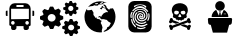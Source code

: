 SplineFontDB: 3.2
FontName: web-font
FullName: Web Font
FamilyName: web-font
Weight: Regular
Copyright: Copyright (c) 2024, jancu
UComments: "2024-2-3: Created with FontForge (http://fontforge.org)"
Version: 001.000
ItalicAngle: 0
UnderlinePosition: -100
UnderlineWidth: 50
Ascent: 800
Descent: 200
InvalidEm: 0
LayerCount: 2
Layer: 0 0 "Back" 1
Layer: 1 0 "Fore" 0
XUID: [1021 802 -298121832 10642]
StyleMap: 0x0000
FSType: 0
OS2Version: 0
OS2_WeightWidthSlopeOnly: 0
OS2_UseTypoMetrics: 1
CreationTime: 1706918254
ModificationTime: 1721514874
OS2TypoAscent: 0
OS2TypoAOffset: 1
OS2TypoDescent: 0
OS2TypoDOffset: 1
OS2TypoLinegap: 90
OS2WinAscent: 0
OS2WinAOffset: 1
OS2WinDescent: 0
OS2WinDOffset: 1
HheadAscent: 0
HheadAOffset: 1
HheadDescent: 0
HheadDOffset: 1
OS2Vendor: 'PfEd'
MarkAttachClasses: 1
DEI: 91125
Encoding: UnicodeBmp
UnicodeInterp: none
NameList: AGL For New Fonts
DisplaySize: -48
AntiAlias: 1
FitToEm: 0
WinInfo: 57018 51 18
BeginPrivate: 0
EndPrivate
BeginChars: 65536 6

StartChar: uniE001
Encoding: 57345 57345 0
Width: 1000
Flags: H
LayerCount: 2
Fore
SplineSet
166.666992188 566.666992188 m 2
 188.888671875 566.666992188 l 1
 188.888671875 433.333007812 l 1
 166.666992188 433.333007812 l 2
 154.40234375 433.333007812 144.444335938 443.291015625 144.444335938 455.555664062 c 2
 144.444335938 544.444335938 l 2
 144.444335938 556.708984375 154.40234375 566.666992188 166.666992188 566.666992188 c 2
833.333007812 566.666992188 m 2
 845.59765625 566.666992188 855.555664062 556.708984375 855.555664062 544.444335938 c 2
 855.555664062 455.555664062 l 2
 855.555664062 443.291015625 845.59765625 433.333007812 833.333007812 433.333007812 c 2
 811.111328125 433.333007812 l 1
 811.111328125 566.666992188 l 1
 833.333007812 566.666992188 l 2
766.666992188 611.111328125 m 2
 766.666992188 211.111328125 l 2
 766.666992188 186.58203125 746.751953125 166.666992188 722.22265625 166.666992188 c 1
 722.22265625 122.22265625 l 2
 722.22265625 97.6923828125 702.307617188 77.77734375 677.77734375 77.77734375 c 1
 633.333007812 77.77734375 l 2
 608.803710938 77.77734375 588.888671875 97.6923828125 588.888671875 122.22265625 c 2
 588.888671875 166.666992188 l 1
 411.111328125 166.666992188 l 1
 411.111328125 122.22265625 l 2
 411.111328125 97.6923828125 391.196289062 77.77734375 366.666992188 77.77734375 c 1
 322.22265625 77.77734375 l 2
 297.692382812 77.77734375 277.77734375 97.6923828125 277.77734375 122.22265625 c 2
 277.77734375 166.666992188 l 1
 253.248046875 166.666992188 233.333007812 186.58203125 233.333007812 211.111328125 c 2
 233.333007812 611.111328125 l 2
 233.333007812 684.700195312 293.078125 744.444335938 366.666992188 744.444335938 c 2
 633.333007812 744.444335938 l 2
 706.921875 744.444335938 766.666992188 684.700195312 766.666992188 611.111328125 c 2
411.111328125 655.555664062 m 1
 588.888671875 655.555664062 l 1
 588.888671875 700 l 1
 411.111328125 700 l 1
 411.111328125 655.555664062 l 1
366.666992188 255.555664062 m 0
 366.666992188 280.084960938 346.751953125 300 322.22265625 300 c 0
 297.692382812 300 277.77734375 280.084960938 277.77734375 255.555664062 c 0
 277.77734375 231.026367188 297.692382812 211.111328125 322.22265625 211.111328125 c 0
 346.751953125 211.111328125 366.666992188 231.026367188 366.666992188 255.555664062 c 0
722.22265625 255.555664062 m 0
 722.22265625 280.084960938 702.307617188 300 677.77734375 300 c 0
 653.248046875 300 633.333007812 280.084960938 633.333007812 255.555664062 c 0
 633.333007812 231.026367188 653.248046875 211.111328125 677.77734375 211.111328125 c 0
 702.307617188 211.111328125 722.22265625 231.026367188 722.22265625 255.555664062 c 0
722.22265625 611.111328125 m 1
 277.77734375 611.111328125 l 1
 277.77734375 344.444335938 l 1
 722.22265625 344.444335938 l 1
 722.22265625 611.111328125 l 1
EndSplineSet
EndChar

StartChar: uniE002
Encoding: 57346 57346 1
Width: 1000
Flags: H
LayerCount: 2
Fore
SplineSet
939.220703125 190.541015625 m 2
 1000.18457031 168.926757812 1000.18457031 166.33984375 1000.5546875 159.135742188 c 2
 1000.5546875 113.504882812 l 2
 1000.5546875 106.484375 1000.5546875 103.8984375 939.774414062 80.435546875 c 2
 932.200195312 61.9619140625 l 2
 959.541992188 4.5078125 957.694335938 2.66015625 952.706054688 -2.5126953125 c 2
 916.681640625 -37.61328125 l 1
 916.681640625 -37.61328125 911.833984375 -37.4658203125 912.248046875 -37.61328125 c 1
 891.801757812 -32.3310546875 871.745117188 -24.8916015625 853.131835938 -15.8134765625 c 2
 834.657226562 -23.3876953125 l 2
 812.303710938 -82.875 809.717773438 -82.875 802.697265625 -82.875 c 2
 755.958007812 -82.875 l 2
 748.9375 -82.875 746.536132812 -82.875 722.51953125 -23.5732421875 c 2
 704.045898438 -15.998046875 l 2
 653.611328125 -38.90625 647.700195312 -38.90625 645.66796875 -38.90625 c 2
 641.788085938 -38.90625 l 1
 638.647460938 -36.134765625 l 1
 605.39453125 -3.8056640625 l 2
 599.666992188 1.3671875 598.004882812 3.029296875 623.868164062 61.5927734375 c 2
 616.293945312 80.06640625 l 2
 555.514648438 101.866210938 555.514648438 104.267578125 555.514648438 111.47265625 c 2
 555.514648438 157.288085938 l 2
 555.514648438 164.493164062 555.514648438 166.709960938 616.293945312 190.356445312 c 2
 623.868164062 208.831054688 l 2
 596.52734375 266.469726562 598.374023438 268.131835938 603.731445312 273.3046875 c 2
 639.38671875 308.220703125 l 1
 639.38671875 308.220703125 644.2421875 308.072265625 643.8203125 308.220703125 c 1
 664.306640625 302.967773438 684.42578125 295.591796875 703.122070312 286.606445312 c 2
 721.595703125 293.99609375 l 2
 743.950195312 353.482421875 746.536132812 353.482421875 753.556640625 353.482421875 c 2
 799.556640625 353.482421875 l 2
 806.577148438 353.482421875 808.978515625 353.482421875 832.995117188 294.180664062 c 2
 851.46875 286.791015625 l 2
 901.717773438 309.513671875 907.814453125 309.513671875 909.846679688 309.513671875 c 2
 913.7265625 309.513671875 l 1
 917.051757812 306.743164062 l 1
 950.120117188 274.413085938 l 2
 955.846679688 269.42578125 957.509765625 267.578125 931.646484375 209.015625 c 2
 939.220703125 190.541015625 l 2
777.203125 59.1904296875 m 0
 777.455078125 59.1884765625 777.693359375 59.201171875 777.9453125 59.201171875 c 0
 820.111328125 59.201171875 854.391601562 93.232421875 854.793945312 135.303710938 c 0
 854.786132812 177.3046875 820.709960938 211.40234375 778.70703125 211.40234375 c 0
 736.69921875 211.40234375 702.59375 177.296875 702.59375 135.2890625 c 0
 702.59375 93.7841796875 735.887695312 59.9931640625 777.203125 59.1904296875 c 0
500.092773438 455.08984375 m 2
 580.26953125 426.82421875 580.26953125 423.499023438 581.008789062 414.26171875 c 2
 581.008789062 354.40625 l 2
 581.008789062 345.168945312 581.008789062 342.028320312 501.754882812 311.361328125 c 2
 491.963867188 288.083984375 l 2
 527.43359375 213.080078125 525.216796875 210.677734375 518.56640625 204.02734375 c 2
 471.087890625 157.47265625 l 1
 471.087890625 157.47265625 464.81640625 157.665039062 465.361328125 157.47265625 c 1
 438.55859375 164.208007812 412.2890625 173.862304688 387.955078125 185.73828125 c 2
 363.75390625 175.947265625 l 2
 334.75 98.1708984375 331.424804688 98.1708984375 322.002929688 98.1708984375 c 2
 261.038085938 98.1708984375 l 2
 251.80078125 98.1708984375 248.66015625 98.1708984375 217.439453125 175.577148438 c 2
 193.23828125 185.368164062 l 2
 127.470703125 155.625 119.711914062 155.625 117.125 155.625 c 2
 112.137695312 155.625 l 1
 107.518554688 159.689453125 l 1
 64.2900390625 201.995117188 l 2
 57.82421875 208.4609375 55.6064453125 210.862304688 89.4140625 287.16015625 c 2
 79.4384765625 310.4375 l 2
 -0 338.887695312 -0 342.212890625 -0 351.634765625 c 2
 -0 411.491210938 l 2
 -0 420.727539062 -0 423.68359375 79.25390625 454.350585938 c 2
 89.044921875 477.627929688 l 2
 53.3896484375 553.001953125 55.7919921875 555.403320312 62.8115234375 562.0546875 c 2
 109.181640625 607.870117188 l 1
 109.181640625 607.870117188 115.453125 607.677734375 114.908203125 607.870117188 c 1
 141.7109375 601.134765625 167.98046875 591.48046875 192.314453125 579.604492188 c 2
 216.515625 589.395507812 l 2
 245.520507812 667.171875 249.030273438 667.171875 258.08203125 667.171875 c 2
 319.046875 667.171875 l 2
 328.284179688 667.171875 331.424804688 667.171875 362.645507812 589.765625 c 2
 386.846679688 579.974609375 l 2
 452.614257812 609.717773438 460.557617188 609.717773438 463.14453125 609.717773438 c 2
 467.762695312 609.717773438 l 1
 472.01171875 606.20703125 l 1
 515.241210938 563.901367188 l 2
 521.891601562 557.250976562 524.108398438 555.034179688 490.30078125 478.551757812 c 2
 500.092773438 455.08984375 l 2
290.227539062 283.465820312 m 0
 290.35546875 283.46484375 290.4765625 283.48828125 290.60546875 283.48828125 c 0
 345.836914062 283.48828125 390.759765625 327.975585938 391.46484375 383.041015625 c 0
 391.45703125 437.991210938 346.872070312 482.6015625 291.919921875 482.6015625 c 0
 236.962890625 482.6015625 192.344726562 437.983398438 192.344726562 383.026367188 c 0
 192.344726562 328.634765625 236.049804688 284.370117188 290.227539062 283.465820312 c 0
906.521484375 661.444335938 m 2
 958.987304688 642.970703125 958.987304688 640.938476562 958.249023438 634.657226562 c 2
 958.249023438 595.676757812 l 2
 958.249023438 589.765625 958.249023438 587.733398438 906.521484375 567.596679688 c 2
 901.348632812 552.817382812 l 2
 924.44140625 503.306640625 922.962890625 501.64453125 918.713867188 497.395507812 c 2
 888.046875 467.466796875 l 1
 888.046875 467.466796875 883.44140625 467.59375 883.797851562 467.466796875 c 1
 866.377929688 471.977539062 849.268554688 478.280273438 833.364257812 485.94140625 c 2
 817.661132812 479.475585938 l 2
 798.6328125 428.856445312 796.416015625 428.856445312 790.319335938 428.856445312 c 2
 750.600585938 428.856445312 l 2
 744.50390625 428.856445312 742.471679688 428.856445312 721.965820312 479.291015625 c 2
 721.965820312 479.291015625 705.962890625 485.649414062 706.262695312 485.756835938 c 1
 691.024414062 477.022460938 674.126953125 470.291015625 656.567382812 466.173828125 c 2
 653.2421875 466.173828125 l 1
 650.470703125 468.760742188 l 1
 622.206054688 496.287109375 l 2
 617.95703125 500.166015625 616.478515625 501.64453125 638.462890625 551.708984375 c 2
 631.997070312 566.857421875 l 2
 580.26953125 585.33203125 580.26953125 587.548828125 580.26953125 593.64453125 c 2
 580.26953125 632.809570312 l 2
 580.26953125 638.90625 580.26953125 640.75390625 631.997070312 660.706054688 c 2
 638.278320312 676.0390625 l 2
 615.000976562 725.549804688 616.6640625 727.02734375 621.282226562 731.4609375 c 2
 651.579101562 761.389648438 l 1
 651.579101562 761.389648438 655.630859375 761.263671875 655.274414062 761.389648438 c 1
 672.796875 756.978515625 689.974609375 750.668945312 705.893554688 742.915039062 c 2
 721.595703125 749.196289062 l 2
 740.624023438 800 742.840820312 800 748.9375 800 c 2
 788.287109375 800 l 2
 794.19921875 800 796.416015625 800 816.737304688 749.380859375 c 2
 816.737304688 749.380859375 832.922851562 743.206054688 832.625 743.099609375 c 1
 847.749023438 751.758789062 864.522460938 758.427734375 881.951171875 762.498046875 c 2
 885.276367188 762.498046875 l 1
 888.046875 760.095703125 l 1
 916.497070312 732.200195312 l 2
 920.74609375 728.3203125 922.224609375 726.842773438 900.055664062 676.778320312 c 2
 906.521484375 661.444335938 l 2
769.07421875 549.4921875 m 2
 769.07421875 549.4921875 769.631835938 549.508789062 769.62890625 549.4921875 c 1
 805.529296875 549.588867188 834.708984375 578.53125 835.211914062 614.3359375 c 0
 835.211914062 614.395507812 835.231445312 614.451171875 835.231445312 614.510742188 c 0
 835.231445312 650.401367188 806.092773438 679.540039062 770.203125 679.540039062 c 0
 734.3125 679.540039062 705.173828125 650.401367188 705.173828125 614.510742188 c 0
 705.173828125 578.998046875 733.704101562 550.094726562 769.07421875 549.4921875 c 2
EndSplineSet
EndChar

StartChar: uniE003
Encoding: 57347 57347 2
Width: 1000
Flags: H
LayerCount: 2
Fore
SplineSet
822.916992188 627.5 m 1
 863.961914062 565.866210938 887.935546875 491.508789062 887.935546875 411.97265625 c 0
 887.935546875 229.202148438 761.577148438 75.7109375 591.52734375 34.1669921875 c 1
 598.611328125 59.861328125 l 1
 665.416992188 104.444335938 l 1
 682.916992188 152.22265625 l 1
 729.02734375 173.611328125 l 1
 772.77734375 256.944335938 l 1
 705.138671875 296.666992188 l 1
 670.138671875 336.388671875 l 1
 649.583007812 338.888671875 l 1
 607.916992188 350 l 1
 572.22265625 355.555664062 l 1
 541.666992188 346.25 l 1
 522.083007812 368.333007812 l 1
 502.916992188 373.888671875 l 1
 504.583007812 401.666992188 l 1
 481.388671875 401.666992188 l 1
 468.333007812 386.52734375 l 1
 460.833007812 418.333007812 l 1
 490.97265625 432.22265625 l 1
 521.944335938 418.333007812 l 1
 538.75 418.333007812 l 1
 544.72265625 443.055664062 l 1
 591.111328125 498.611328125 l 1
 655.555664062 531.111328125 l 1
 692.916992188 526.388671875 l 1
 696.388671875 544.72265625 l 1
 650 591.666992188 l 1
 632.916992188 626.111328125 l 1
 607.361328125 626.111328125 l 1
 591.52734375 635.416992188 l 1
 557.361328125 640.555664062 l 1
 550.138671875 599.861328125 l 1
 508.47265625 607.77734375 l 1
 505.27734375 633.333007812 l 1
 537.083007812 640.416992188 l 1
 547.5 686.111328125 l 1
 578.055664062 673.055664062 l 1
 578.055664062 653.75 l 1
 602.083007812 643.611328125 l 1
 618.055664062 638.888671875 l 1
 637.77734375 649.305664062 l 1
 620.27734375 669.861328125 l 1
 584.444335938 704.861328125 l 1
 585.27734375 721.52734375 l 1
 621.805664062 714.444335938 l 1
 652.77734375 686.666992188 l 1
 662.638671875 661.944335938 l 1
 669.861328125 638.888671875 l 1
 719.72265625 594.583007812 l 1
 732.361328125 590.555664062 l 1
 750 618.333007812 l 1
 811.388671875 623.75 l 1
 822.916992188 627.5 l 1
544.72265625 207.916992188 m 1
 544.72265625 207.916992188 562.638671875 147.77734375 562.638671875 145 c 0
 562.638671875 142.22265625 544.72265625 72.77734375 544.72265625 72.77734375 c 1
 544.72265625 72.77734375 549.086914062 25.708984375 548.75 25.6943359375 c 0
 532.666992188 23.5625 516.622070312 22.3955078125 500 22.22265625 c 0
 285.603515625 22.501953125 111.866210938 197.06640625 111.866210938 411.52734375 c 0
 111.866210938 482.684570312 131.017578125 549.403320312 164.444335938 606.805664062 c 2
 192.22265625 613.194335938 l 1
 164.444335938 590.97265625 l 1
 186.52734375 577.083007812 l 1
 230.416992188 577.083007812 l 1
 295.27734375 588.611328125 l 1
 336.111328125 522.22265625 l 1
 336.111328125 460 l 1
 391.666992188 384.444335938 l 1
 401.111328125 384.444335938 l 1
 401.111328125 411.111328125 l 1
 422.5 364.861328125 l 1
 487.22265625 350.97265625 l 1
 516.388671875 321.666992188 l 1
 542.361328125 313.888671875 l 1
 516.944335938 260.416992188 l 1
 544.72265625 207.916992188 l 1
255.694335938 675 m 1
 201.111328125 659.02734375 l 1
 201.111328125 659.02734375 201.334960938 658.565429688 201.111328125 659.02734375 c 1
 272.229492188 745.489257812 380.251953125 800.205078125 500.834960938 800.205078125 c 0
 560.099609375 800.205078125 616.276367188 786.875976562 666.52734375 763.055664062 c 1
 652.638671875 760.97265625 l 1
 614.583007812 766.666992188 l 1
 586.805664062 748.75 l 1
 567.638671875 727.638671875 l 1
 498.194335938 721.111328125 l 1
 469.72265625 725.833007812 l 1
 450 695 l 1
 392.77734375 691.805664062 l 1
 356.944335938 702.083007812 l 1
 325.138671875 684.72265625 l 1
 255.694335938 675 l 1
516.388671875 761.388671875 m 1
 493.055664062 747.361328125 l 1
 508.888671875 737.083007812 l 1
 544.166992188 740.694335938 l 1
 581.111328125 768.47265625 l 1
 555.555664062 783.194335938 l 1
 516.388671875 761.388671875 l 1
398.75 758.333007812 m 1
 398.194335938 753.47265625 373.333007812 737.5 373.333007812 737.5 c 1
 398.75 722.77734375 l 1
 451.805664062 736.666992188 l 1
 439.305664062 758.333007812 l 1
 416.666992188 750.833007812 l 1
 398.75 758.333007812 l 1
EndSplineSet
EndChar

StartChar: uniE004
Encoding: 57348 57348 3
Width: 1000
Flags: H
LayerCount: 2
Fore
SplineSet
645.833007812 800 m 2
 645.880859375 800 645.924804688 800.002929688 645.97265625 800.002929688 c 0
 726.3828125 800.002929688 791.666992188 734.719726562 791.666992188 654.30859375 c 0
 791.666992188 654.260742188 791.666992188 654.213867188 791.666992188 654.166992188 c 2
 791.666992188 654.166992188 791.668945312 168.05859375 791.666992188 168.055664062 c 0
 791.666992188 168.008789062 791.669921875 167.963867188 791.669921875 167.916992188 c 0
 791.669921875 87.505859375 726.385742188 22.2216796875 645.974609375 22.2216796875 c 0
 645.927734375 22.2216796875 645.880859375 22.22265625 645.833007812 22.22265625 c 2
 645.833007812 22.22265625 354.168945312 22.2197265625 354.166992188 22.22265625 c 0
 354.119140625 22.22265625 354.075195312 22.2197265625 354.02734375 22.2197265625 c 0
 273.6171875 22.2197265625 208.333007812 87.5029296875 208.333007812 167.9140625 c 0
 208.333007812 167.9609375 208.333007812 168.008789062 208.333007812 168.055664062 c 2
 208.333007812 168.055664062 208.331054688 654.1640625 208.333007812 654.166992188 c 0
 208.333007812 654.213867188 208.330078125 654.258789062 208.330078125 654.305664062 c 0
 208.330078125 734.716796875 273.614257812 800 354.025390625 800 c 0
 354.072265625 800 354.119140625 800 354.166992188 800 c 2
 645.833007812 800 l 2
355.138671875 670.694335938 m 0
 351.8515625 667.696289062 349.803710938 663.36328125 349.803710938 658.567382812 c 0
 349.803710938 655.427734375 350.688476562 652.493164062 352.22265625 650 c 0
 354.971679688 646.884765625 359.002929688 644.932617188 363.48046875 644.932617188 c 0
 366.927734375 644.932617188 370.104492188 646.09765625 372.638671875 648.055664062 c 0
 408.87890625 673.7265625 453.256835938 688.940429688 501.005859375 688.940429688 c 0
 502.619140625 688.940429688 504.228515625 688.922851562 505.833007812 688.888671875 c 0
 554.37109375 687.68359375 598.888671875 669.329101562 633.194335938 639.72265625 c 0
 635.473632812 637.315429688 638.688476562 635.81640625 642.26171875 635.81640625 c 0
 642.481445312 635.81640625 642.700195312 635.822265625 642.916992188 635.833007812 c 0
 647.120117188 635.999023438 650.907226562 637.83203125 653.611328125 640.694335938 c 0
 656.08984375 643.203125 657.627929688 646.649414062 657.627929688 650.451171875 c 0
 657.627929688 654.731445312 655.6875 658.5625 652.638671875 661.111328125 c 0
 613.349609375 694.858398438 562.369140625 715.650390625 506.805664062 716.666992188 c 0
 504.72265625 716.717773438 502.5 716.602539062 500.405273438 716.602539062 c 0
 446.36328125 716.602539062 396.256835938 699.615234375 355.138671875 670.694335938 c 0
309.444335938 561.805664062 m 1
 309.444335938 561.805664062 309.01171875 561.778320312 309.02734375 561.805664062 c 1
 307.713867188 559.602539062 306.942382812 557.000976562 306.942382812 554.251953125 c 0
 306.942382812 546.126953125 313.540039062 539.529296875 321.665039062 539.529296875 c 0
 326.4140625 539.529296875 330.640625 541.783203125 333.333007812 545.27734375 c 0
 370.000976562 597.967773438 430.7265625 632.291015625 499.7265625 632.291015625 c 0
 503.734375 632.291015625 507.715820312 632.173828125 511.666992188 631.944335938 c 0
 610.416992188 630 676.944335938 532.77734375 679.861328125 528.888671875 c 0
 681.734375 524.84375 685.814453125 522.043945312 690.5625 522.043945312 c 0
 690.887695312 522.043945312 691.208984375 522.057617188 691.52734375 522.083007812 c 0
 694.467773438 522.17578125 697.177734375 523.256835938 699.305664062 525 c 0
 703.374023438 527.422851562 706.081054688 531.868164062 706.081054688 536.943359375 c 0
 706.081054688 540.131835938 705.00390625 543.071289062 703.194335938 545.416992188 c 0
 695.416992188 557.083007812 622.77734375 659.166992188 511.666992188 661.111328125 c 0
 508.09375 661.2734375 504.7890625 661.57421875 501.176757812 661.57421875 c 0
 421.928710938 661.57421875 351.823242188 622.123046875 309.444335938 561.805664062 c 1
404.72265625 334.305664062 m 0
 401.805664062 340.138671875 375 399.444335938 406.805664062 454.861328125 c 0
 414.444335938 468.16015625 423.720703125 480.150390625 434.583007812 490.833007812 c 0
 437.4921875 493.477539062 439.30859375 497.2890625 439.30859375 501.526367188 c 0
 439.30859375 509.502929688 432.83203125 515.979492188 424.85546875 515.979492188 c 0
 421.116210938 515.979492188 417.706054688 514.555664062 415.138671875 512.22265625 c 0
 401.5703125 499.862304688 390.165039062 485.556640625 381.111328125 469.444335938 c 0
 344.166992188 401.388671875 373.333007812 333.333007812 379.166992188 320.694335938 c 0
 400.374023438 277.758789062 439.138671875 245.236328125 486.111328125 232.22265625 c 0
 503.657226562 226.692382812 522.3359375 223.610351562 541.666992188 223.47265625 c 0
 543.146484375 223.435546875 544.689453125 223.490234375 546.177734375 223.490234375 c 0
 586.666015625 223.490234375 623.958984375 237.280273438 653.611328125 260.416992188 c 0
 656.83203125 263.077148438 658.868164062 267.092773438 658.868164062 271.592773438 c 0
 658.868164062 279.596679688 652.370117188 286.094726562 644.366210938 286.094726562 c 0
 640.862304688 286.094726562 637.646484375 284.849609375 635.138671875 282.77734375 c 0
 609.163085938 263.969726562 577.084960938 252.833007812 542.59375 252.833007812 c 0
 525.703125 252.833007812 509.428710938 255.493164062 494.166992188 260.416992188 c 0
 455.098632812 271.655273438 422.819335938 298.680664062 404.72265625 334.305664062 c 0
527.77734375 286.111328125 m 0
 583.333007812 279.861328125 660.416992188 314.861328125 680.555664062 368.333007812 c 0
 702.22265625 437.361328125 688.333007812 480.416992188 659.166992188 530 c 0
 630 579.583007812 570.694335938 607.77734375 497.77734375 608.75 c 0
 496.887695312 608.763671875 495.959960938 608.73828125 495.06640625 608.73828125 c 0
 450.66796875 608.73828125 410.095703125 592.220703125 379.166992188 565 c 0
 343.202148438 532.747070312 318.6484375 487.923828125 312.083007812 437.638671875 c 0
 310.396484375 425.923828125 309.66796875 413.966796875 309.66796875 401.787109375 c 0
 309.66796875 347.879882812 326.767578125 297.93359375 355.833007812 257.083007812 c 0
 359.157226562 252.706054688 364.419921875 249.899414062 370.3359375 249.899414062 c 0
 372.772460938 249.899414062 375.09765625 250.379882812 377.22265625 251.25 c 0
 380.727539062 254.35546875 382.92578125 258.8984375 382.92578125 263.9453125 c 0
 382.92578125 267.97265625 381.517578125 271.674804688 379.166992188 274.583007812 c 0
 353.87890625 310.563476562 338.897460938 354.38671875 338.897460938 401.665039062 c 0
 338.897460938 412.657226562 339.700195312 423.462890625 341.25 434.02734375 c 0
 346.572265625 477.143554688 367.641601562 515.538085938 398.611328125 542.916992188 c 0
 424.543945312 565.88671875 458.696289062 579.86328125 496.029296875 579.86328125 c 0
 496.288085938 579.86328125 496.546875 579.862304688 496.805664062 579.861328125 c 2
 497.77734375 579.861328125 l 2
 560 579.861328125 609.583007812 556.52734375 633.888671875 515.694335938 c 0
 661.111328125 470.97265625 670.833007812 436.944335938 652.361328125 378.611328125 c 0
 640.694335938 341.666992188 580.416992188 310.555664062 532.77734375 315.416992188 c 0
 489.801757812 316.466796875 454.747070312 349.930664062 451.111328125 392.22265625 c 0
 450.884765625 394.403320312 450.79296875 396.594726562 450.79296875 398.834960938 c 0
 450.79296875 414.009765625 456.118164062 427.950195312 465 438.888671875 c 0
 473.07421875 450.045898438 485.109375 458.10546875 499.02734375 461.111328125 c 0
 501.248046875 461.543945312 503.513671875 461.763671875 505.859375 461.763671875 c 0
 509.575195312 461.763671875 513.158203125 461.194335938 516.52734375 460.138671875 c 0
 525.27734375 458.194335938 553.47265625 448.47265625 555.416992188 429.02734375 c 2
 555.416992188 427.083007812 l 2
 557.361328125 410.555664062 555.416992188 405.694335938 552.5 403.75 c 0
 547.783203125 407.485351562 543.596679688 411.671875 539.861328125 416.388671875 c 0
 530.138671875 428.055664062 517.5 441.666992188 500.97265625 436.805664062 c 0
 492.2578125 433.930664062 485.375 427.047851562 482.5 418.333007812 c 0
 479.611328125 411.051757812 478.033203125 403.018554688 478.033203125 394.713867188 c 0
 478.033203125 384.709960938 480.337890625 375.239257812 484.444335938 366.805664062 c 0
 500 337.083007812 542.77734375 329.305664062 573.888671875 339.02734375 c 0
 589.86328125 344.778320312 603.620117188 354.951171875 613.75 368.194335938 c 0
 625.485351562 384.64453125 632.436523438 404.825195312 632.436523438 426.553710938 c 0
 632.436523438 435.172851562 631.349609375 443.541015625 629.305664062 451.52734375 c 0
 620.834960938 483.203125 600.370117188 509.897460938 572.916992188 526.388671875 c 0
 552.782226562 539.973632812 528.5 547.983398438 502.405273438 547.983398438 c 0
 499.966796875 547.983398438 497.543945312 547.9140625 495.138671875 547.77734375 c 0
 478.93359375 546.875976562 463.362304688 542.737304688 449.444335938 536.111328125 c 0
 444.603515625 533.690429688 441.303710938 528.702148438 441.303710938 522.924804688 c 0
 441.303710938 514.783203125 447.9140625 508.173828125 456.055664062 508.173828125 c 0
 458.420898438 508.173828125 460.657226562 508.731445312 462.638671875 509.72265625 c 0
 473.114257812 514.4296875 484.6953125 517.499023438 496.666992188 518.47265625 c 0
 497.931640625 518.516601562 499.256835938 518.469726562 500.532226562 518.469726562 c 0
 521.61328125 518.469726562 541.290039062 512.412109375 557.916992188 501.944335938 c 0
 579.06640625 489.720703125 594.939453125 469.583984375 601.666992188 445.555664062 c 0
 603.114257812 439.828125 603.848632812 433.791015625 603.848632812 427.616210938 c 0
 603.848632812 412.259765625 599.091796875 398.006835938 590.97265625 386.25 c 0
 584.145507812 377.869140625 575.115234375 371.444335938 564.72265625 367.77734375 c 0
 545.27734375 362.22265625 518.055664062 366.111328125 510.27734375 381.666992188 c 0
 508.58203125 386.203125 507.647460938 391.125 507.647460938 396.25 c 0
 507.647460938 400.298828125 508.2265625 404.213867188 509.305664062 407.916992188 c 1
 512.22265625 405 515.138671875 401.111328125 518.055664062 398.194335938 c 0
 527.77734375 386.52734375 540.416992188 371.944335938 556.944335938 375.833007812 c 0
 589.02734375 382.77734375 584.166992188 419.72265625 583.194335938 431.388671875 c 2
 583.194335938 432.361328125 l 2
 580.27734375 457.638671875 557.916992188 478.055664062 522.916992188 488.75 c 0
 516.110351562 490.240234375 509.200195312 491.03125 501.94921875 491.03125 c 0
 499.188476562 491.03125 496.454101562 490.91796875 493.75 490.694335938 c 0
 471.17578125 487.399414062 451.619140625 474.721679688 439.305664062 456.666992188 c 0
 427.174804688 441.104492188 419.904296875 421.561523438 419.904296875 400.3203125 c 0
 419.904296875 395.874023438 420.220703125 391.500976562 420.833007812 387.22265625 c 0
 430.555664062 327.77734375 467.5 292.916992188 527.77734375 286.111328125 c 0
265.694335938 376.111328125 m 0
 267.67578125 370.166992188 272.9296875 365.709960938 279.305664062 364.861328125 c 0
 280.27734375 364.861328125 282.22265625 365.833007812 283.194335938 365.833007812 c 0
 289.590820312 367.07421875 294.435546875 372.708984375 294.435546875 379.465820312 c 0
 294.435546875 380.807617188 294.245117188 382.10546875 293.888671875 383.333007812 c 0
 290.743164062 395.98828125 289.053710938 408.981445312 289.053710938 422.604492188 c 0
 289.053710938 428.575195312 289.375 434.471679688 290 440.27734375 c 0
 292.745117188 462.376953125 300.287109375 483.352539062 311.388671875 501.52734375 c 0
 313.044921875 503.923828125 314.032226562 506.860351562 314.032226562 509.990234375 c 0
 314.032226562 518.192382812 307.373046875 524.8515625 299.170898438 524.8515625 c 0
 293.537109375 524.8515625 288.630859375 521.708984375 286.111328125 517.083007812 c 0
 272.916015625 495.459960938 263.993164062 470.484375 260.833007812 444.166992188 c 0
 259.962890625 437.034179688 259.54296875 430.0078125 259.54296875 422.641601562 c 0
 259.54296875 406.545898438 261.682617188 390.9453125 265.694335938 376.111328125 c 0
397.916992188 156.388671875 m 0
 399.659179688 159.109375 400.680664062 162.365234375 400.680664062 165.83203125 c 0
 400.680664062 170.516601562 398.8359375 174.774414062 395.833007812 177.916992188 c 0
 377.004882812 191.82421875 360.51953125 207.987304688 346.25 226.52734375 c 0
 324.553710938 256.313476562 309.9921875 292.143554688 305.416992188 330.555664062 c 0
 304.698242188 338.012695312 298.40625 343.879882812 290.76171875 343.879882812 c 0
 282.63671875 343.879882812 276.040039062 337.283203125 276.040039062 329.158203125 c 0
 276.040039062 328.30859375 276.111328125 327.4765625 276.25 326.666992188 c 0
 281.421875 283.321289062 297.701171875 242.826171875 321.944335938 209.02734375 c 0
 337.588867188 187.637695312 356.110351562 169.116210938 377.5 153.47265625 c 0
 379.973632812 151.706054688 383.000976562 150.631835938 386.25 150.555664062 c 0
 386.368164062 150.552734375 386.47265625 150.538085938 386.591796875 150.538085938 c 0
 391.262695312 150.538085938 395.3984375 152.848632812 397.916992188 156.388671875 c 0
632.22265625 132.083007812 m 0
 636.99609375 134.282226562 640.294921875 139.110351562 640.294921875 144.706054688 c 0
 640.294921875 146.52734375 639.943359375 148.266601562 639.305664062 149.861328125 c 0
 637.201171875 154.857421875 632.249023438 158.350585938 626.491210938 158.350585938 c 0
 624.090820312 158.350585938 621.83203125 157.740234375 619.861328125 156.666992188 c 0
 590.573242188 141.575195312 557.3203125 132.920898438 522.130859375 132.920898438 c 0
 517.63671875 132.920898438 513.17578125 133.059570312 508.75 133.333007812 c 0
 485.471679688 135.865234375 462.840820312 142.053710938 442.22265625 151.111328125 c 0
 440.430664062 151.86328125 438.442382812 152.29296875 436.37890625 152.29296875 c 0
 428.064453125 152.29296875 421.314453125 145.54296875 421.314453125 137.229492188 c 0
 421.314453125 130.978515625 425.12890625 125.612304688 430.555664062 123.333007812 c 0
 454.200195312 112.970703125 480.275390625 106.2890625 507.22265625 104.305664062 c 2
 507.22265625 104.305664062 521.419921875 104.456054688 521.111328125 104.305664062 c 1
 561.001953125 104.811523438 598.951171875 114.876953125 632.22265625 132.083007812 c 0
680.555664062 205 m 0
 684.59765625 207.541015625 687.255859375 212.021484375 687.255859375 217.143554688 c 0
 687.255859375 225.06640625 680.82421875 231.498046875 672.901367188 231.498046875 c 0
 670.1015625 231.498046875 667.487304688 230.694335938 665.27734375 229.305664062 c 0
 627.448242188 206.276367188 582.991210938 192.842773438 535.502929688 192.842773438 c 0
 529.497070312 192.842773438 523.540039062 193.0546875 517.638671875 193.47265625 c 0
 476.671875 198.088867188 438.717773438 214.133789062 407.77734375 238.194335938 c 0
 405.341796875 240.021484375 402.291992188 241.118164062 399.015625 241.118164062 c 0
 390.966796875 241.118164062 384.432617188 234.583007812 384.432617188 226.53515625 c 0
 384.432617188 221.762695312 386.729492188 217.522460938 390.27734375 214.861328125 c 0
 425.362304688 187.3828125 468.5859375 169.19140625 515.27734375 164.305664062 c 0
 521.734375 163.631835938 528.028320312 163.291992188 534.661132812 163.291992188 c 0
 535.981445312 163.291992188 537.297851562 163.305664062 538.611328125 163.333007812 c 0
 590.38671875 164.448242188 639.170898438 179.655273438 680.555664062 205 c 0
739.166992188 397.22265625 m 0
 740.172851562 405.71875 740.662109375 414.05078125 740.662109375 422.81640625 c 0
 740.662109375 441.497070312 738.311523438 459.633789062 733.888671875 476.944335938 c 0
 732.358398438 483.192382812 726.71875 487.84765625 720.000976562 487.84765625 c 0
 712.108398438 487.84765625 705.701171875 481.440429688 705.701171875 473.548828125 c 0
 705.701171875 472.374023438 705.84375 471.231445312 706.111328125 470.138671875 c 0
 709.701171875 455.376953125 711.625 440.25390625 711.625 424.39453125 c 0
 711.625 415.845703125 711.072265625 407.424804688 710 399.166992188 c 0
 706.961914062 370.786132812 697.67578125 343.814453125 683.75 320.416992188 c 0
 682.552734375 318.364257812 681.844726562 315.971679688 681.844726562 313.426757812 c 0
 681.844726562 307.96875 684.999023438 303.2421875 689.583007812 300.97265625 c 0
 691.578125 299.787109375 693.9140625 299.079101562 696.388671875 299.02734375 c 0
 701.829101562 299.2421875 706.536132812 302.317382812 709.02734375 306.805664062 c 0
 724.803710938 333.788085938 735.431640625 364.73046875 739.166992188 397.22265625 c 0
EndSplineSet
EndChar

StartChar: uniE005
Encoding: 57349 57349 4
Width: 1000
Flags: H
LayerCount: 2
Fore
SplineSet
673.194335938 484.72265625 m 0
 667.912109375 476.365234375 663.649414062 467.145507812 660.694335938 457.5 c 0
 660.220703125 455.579101562 659.983398438 453.5546875 659.983398438 451.48828125 c 0
 659.983398438 446.837890625 661.255859375 442.481445312 663.47265625 438.75 c 0
 667.98046875 432.528320312 670.698242188 424.870117188 670.698242188 416.606445312 c 0
 670.698242188 402.124023438 662.53125 389.533203125 650.555664062 383.194335938 c 0
 642.42578125 379.34375 633.33984375 376.932617188 623.888671875 376.388671875 c 0
 606.944335938 374.72265625 590.555664062 368.333007812 594.166992188 344.861328125 c 0
 595.138671875 338.47265625 592.083007812 335.694335938 586.111328125 335.694335938 c 0
 578.997070312 334.83203125 572.010742188 334.39453125 564.666015625 334.39453125 c 0
 563.245117188 334.39453125 561.829101562 334.411132812 560.416992188 334.444335938 c 0
 549.72265625 334.444335938 544.166992188 331.25 543.333007812 320.555664062 c 0
 542.9609375 318.282226562 542.391601562 316.022460938 541.666992188 313.888671875 c 2
 515 314.583007812 l 2
 514.583007812 320.27734375 513.888671875 325.694335938 513.888671875 332.083007812 c 1
 478.47265625 332.083007812 l 2
 478.055664062 326.52734375 477.361328125 321.388671875 477.361328125 315 c 0
 470.673828125 314.155273438 464.076171875 313.725585938 457.161132812 313.725585938 c 0
 456.20703125 313.725585938 455.255859375 313.733398438 454.305664062 313.75 c 0
 451 315.107421875 448.48828125 317.994140625 447.638671875 321.52734375 c 0
 446.52734375 330.833007812 442.083007812 333.194335938 432.638671875 333.194335938 c 0
 430.666015625 333.108398438 428.897460938 333.063476562 426.903320312 333.063476562 c 0
 419.397460938 333.063476562 412.034179688 333.678710938 404.861328125 334.861328125 c 0
 401.509765625 335.962890625 398.889648438 338.67578125 397.916992188 342.083007812 c 0
 396.111328125 368.055664062 390.416992188 373.611328125 363.47265625 375 c 0
 363.10546875 374.990234375 362.754882812 375.029296875 362.385742188 375.029296875 c 0
 340.948242188 375.029296875 323.270507812 391.25390625 320.97265625 412.083007812 c 0
 321.438476562 420.098632812 323.34765625 427.841796875 326.388671875 434.861328125 c 0
 329.091796875 440.75390625 330.724609375 447.32421875 330.97265625 454.166992188 c 0
 328.9375 464.599609375 324.931640625 474.5078125 319.444335938 483.194335938 c 0
 267.638671875 561.25 297.22265625 694.583007812 409.305664062 730.555664062 c 0
 481.52734375 754.02734375 552.083007812 751.666992188 618.333007812 712.5 c 0
 674.444335938 679.861328125 696.111328125 626.52734375 696.111328125 563.888671875 c 0
 696.064453125 534.868164062 687.611328125 507.619140625 673.194335938 484.72265625 c 0
434.305664062 465.555664062 m 0
 454.795898438 470.341796875 470.419921875 487.966796875 472.22265625 509.444335938 c 0
 473.009765625 512.263671875 473.431640625 515.22265625 473.431640625 518.291992188 c 0
 473.431640625 533.213867188 463.482421875 545.829101562 449.861328125 549.861328125 c 0
 435.186523438 555.309570312 419.26953125 558.458984375 402.77734375 558.75 c 0
 402.278320312 558.763671875 401.7421875 558.734375 401.240234375 558.734375 c 0
 390.8984375 558.734375 381.211914062 555.90234375 372.916992188 550.97265625 c 0
 348.333007812 535.27734375 347.916992188 490.138671875 371.25 472.77734375 c 0
 382.26953125 465.421875 395.607421875 461.115234375 409.837890625 461.115234375 c 0
 418.448242188 461.115234375 426.694335938 462.685546875 434.305664062 465.555664062 c 0
528.611328125 401.25 m 0
 530.907226562 404.974609375 532.248046875 409.362304688 532.248046875 414.0546875 c 0
 532.248046875 415.368164062 532.14453125 416.658203125 531.944335938 417.916992188 c 0
 530.891601562 423.729492188 528.767578125 429.275390625 525.833007812 434.166992188 c 0
 521.666992188 442.916992188 515.27734375 452.916992188 511.944335938 459.72265625 c 0
 508.611328125 466.52734375 503.888671875 472.22265625 494.72265625 469.02734375 c 1
 494.72265625 471.111328125 l 1
 490.416992188 469.305664062 484.166992188 468.611328125 482.361328125 465.416992188 c 0
 473.374023438 450.291992188 465.291015625 434.380859375 458.333007812 418.055664062 c 0
 457.772460938 416.311523438 457.470703125 414.439453125 457.470703125 412.510742188 c 0
 457.470703125 408.189453125 458.9921875 404.220703125 461.52734375 401.111328125 c 0
 464.712890625 399.268554688 468.448242188 398.209960938 472.389648438 398.209960938 c 0
 475.331054688 398.209960938 478.13671875 398.796875 480.694335938 399.861328125 c 0
 484.40625 403.103515625 489.283203125 405.069335938 494.59375 405.069335938 c 0
 499.905273438 405.069335938 504.760742188 403.103515625 508.47265625 399.861328125 c 0
 511.056640625 397.948242188 514.270507812 396.806640625 517.73046875 396.806640625 c 0
 521.963867188 396.806640625 525.8046875 398.501953125 528.611328125 401.25 c 0
630.97265625 487.083007812 m 0
 634.453125 494.133789062 636.421875 502.155273438 636.421875 510.543945312 c 0
 636.421875 523.178710938 631.983398438 534.786132812 624.583007812 543.888671875 c 0
 620.478515625 549.688476562 614.418945312 553.971679688 607.361328125 555.833007812 c 0
 599.596679688 557.595703125 591.478515625 558.46875 583.184570312 558.46875 c 0
 565.885742188 558.46875 549.526367188 554.420898438 535 547.22265625 c 0
 524.62109375 542.625976562 517.39453125 532.27734375 517.39453125 520.203125 c 0
 517.39453125 518.911132812 517.477539062 517.637695312 517.638671875 516.388671875 c 0
 519.068359375 504.987304688 522.827148438 494.110351562 528.333007812 484.583007812 c 0
 540.27734375 464.861328125 561.666992188 463.47265625 580.833007812 460.97265625 c 0
 603.194335938 461.944335938 621.111328125 467.361328125 630.97265625 487.083007812 c 0
226.25 165 m 0
 226.043945312 166.650390625 225.9375 168.33203125 225.9375 170.038085938 c 0
 225.9375 184.088867188 233.108398438 196.403320312 244.02734375 203.611328125 c 0
 250.0546875 207.372070312 257.172851562 209.545898438 264.793945312 209.545898438 c 0
 281.807617188 209.545898438 296.33984375 198.750976562 301.805664062 183.611328125 c 0
 301.776367188 183.572265625 367.083007812 207.22265625 367.083007812 207.22265625 c 1
 612.916992188 296.944335938 l 1
 678.194335938 320.555664062 l 2
 676.68359375 324.74609375 675.859375 329.262695312 675.859375 333.971679688 c 0
 675.859375 353.961914062 690.73828125 370.52734375 710 373.194335938 c 0
 711.720703125 373.420898438 713.4765625 373.538085938 715.258789062 373.538085938 c 0
 729.219726562 373.538085938 741.454101562 366.409179688 748.611328125 355.555664062 c 0
 752.465820312 349.708007812 754.709960938 342.706054688 754.709960938 335.184570312 c 0
 754.709960938 332.259765625 754.391601562 329.396484375 753.75 326.666992188 c 0
 753.407226562 325.459960938 753.223632812 324.185546875 753.223632812 322.869140625 c 0
 753.223632812 317.912109375 755.809570312 313.569335938 759.72265625 311.111328125 c 0
 768.556640625 303.926757812 774.204101562 292.97265625 774.204101562 280.709960938 c 0
 774.204101562 259.09375 756.654296875 241.543945312 735.037109375 241.543945312 c 0
 718.107421875 241.543945312 703.658203125 252.30859375 698.194335938 267.361328125 c 1
 698.208007812 267.362304688 632.22265625 242.916992188 632.22265625 242.916992188 c 1
 386.25 153.194335938 l 1
 321.111328125 129.444335938 l 2
 322.624023438 125.260742188 323.448242188 120.749023438 323.448242188 116.046875 c 0
 323.448242188 96.083984375 308.55859375 79.5498046875 289.305664062 76.9443359375 c 0
 287.611328125 76.7255859375 285.884765625 76.6123046875 284.130859375 76.6123046875 c 0
 270.115234375 76.6123046875 257.838867188 83.796875 250.694335938 94.72265625 c 0
 246.83984375 100.5703125 244.595703125 107.572265625 244.595703125 115.09375 c 0
 244.595703125 118.017578125 244.9140625 120.880859375 245.555664062 123.611328125 c 0
 245.8984375 124.818359375 246.08203125 126.091796875 246.08203125 127.408203125 c 0
 246.08203125 132.366210938 243.49609375 136.708984375 239.583007812 139.166992188 c 0
 232.370117188 145.7265625 227.478515625 154.8203125 226.25 165 c 0
755.27734375 202.77734375 m 0
 765.833984375 196.172851562 772.821289062 184.498046875 772.821289062 171.138671875 c 0
 772.821289062 168.853515625 772.616210938 166.616210938 772.22265625 164.444335938 c 0
 770.967773438 154.350585938 765.833984375 145.432617188 758.333007812 139.305664062 c 0
 754.486328125 136.834960938 751.952148438 132.529296875 751.952148438 127.62109375 c 0
 751.952148438 126.278320312 752.143554688 124.979492188 752.5 123.75 c 0
 753.143554688 121.036132812 753.465820312 118.189453125 753.465820312 115.280273438 c 0
 753.465820312 107.71875 751.163085938 100.69140625 747.22265625 94.861328125 c 0
 740.202148438 83.9501953125 727.989257812 76.7724609375 714.0625 76.7724609375 c 0
 692.29296875 76.7724609375 674.618164062 94.4462890625 674.618164062 116.216796875 c 0
 674.618164062 120.907226562 675.439453125 125.408203125 676.944335938 129.583007812 c 2
 513.888671875 188.888671875 l 1
 598.888671875 219.166992188 l 1
 598.888671875 219.166992188 697.529296875 182.739257812 697.5 182.77734375 c 0
 702.96484375 197.916992188 717.498046875 208.711914062 734.51171875 208.711914062 c 0
 742.1328125 208.711914062 749.250976562 206.5390625 755.27734375 202.77734375 c 0
244.02734375 246.52734375 m 0
 233.204101562 253.241210938 226.029296875 265.169921875 226.029296875 278.83203125 c 0
 226.029296875 280.931640625 226.200195312 282.9921875 226.52734375 285 c 0
 227.817382812 295.120117188 232.938476562 304.071289062 240.416992188 310.27734375 c 0
 244.263671875 312.749023438 246.797851562 317.0546875 246.797851562 321.961914062 c 0
 246.797851562 323.305664062 246.606445312 324.604492188 246.25 325.833007812 c 0
 245.612304688 328.5390625 245.294921875 331.376953125 245.294921875 334.276367188 c 0
 245.294921875 341.84375 247.592773438 348.87890625 251.52734375 354.72265625 c 0
 258.673828125 365.638671875 270.944335938 372.815429688 284.953125 372.815429688 c 0
 286.663085938 372.815429688 288.346679688 372.708007812 290 372.5 c 0
 309.26171875 369.83203125 324.140625 353.267578125 324.140625 333.27734375 c 0
 324.140625 328.568359375 323.31640625 324.05078125 321.805664062 319.861328125 c 2
 484.861328125 260.833007812 l 1
 400.416992188 230.555664062 l 1
 400.416992188 230.555664062 301.776367188 266.56640625 301.805664062 266.52734375 c 0
 296.33984375 251.388671875 281.807617188 240.592773438 264.793945312 240.592773438 c 0
 257.172851562 240.592773438 250.0546875 242.766601562 244.02734375 246.52734375 c 0
EndSplineSet
EndChar

StartChar: uniE006
Encoding: 57350 57350 5
Width: 1000
Flags: H
LayerCount: 2
Fore
SplineSet
774.861328125 387.77734375 m 2
 775.123046875 387.78515625 775.373046875 387.817382812 775.63671875 387.817382812 c 0
 790.967773438 387.817382812 803.415039062 375.370117188 803.415039062 360.040039062 c 0
 803.415039062 358.850585938 803.33984375 357.677734375 803.194335938 356.52734375 c 2
 803.194335938 356.52734375 795.833007812 268.6953125 795.833007812 268.75 c 1
 793.404296875 239.629882812 768.96875 216.666992188 739.225585938 216.666992188 c 0
 739.206054688 216.666992188 739.186523438 216.666992188 739.166992188 216.666992188 c 2
 729.305664062 216.666992188 l 1
 677.22265625 22.22265625 l 1
 321.805664062 22.22265625 l 1
 269.861328125 216.666992188 l 1
 269.861328125 216.666992188 260.821289062 216.717773438 260.833007812 216.666992188 c 1
 231.149414062 216.94921875 206.869140625 240.099609375 204.72265625 269.305664062 c 2
 204.72265625 269.305664062 197.359375 357.0546875 197.361328125 357.083007812 c 0
 197.258789062 358.051757812 197.204101562 359.005859375 197.204101562 360 c 0
 197.204101562 375.331054688 209.651367188 387.778320312 224.982421875 387.778320312 c 0
 225.034179688 387.778320312 225.086914062 387.778320312 225.138671875 387.77734375 c 2
 774.861328125 387.77734375 l 2
710.416992188 419.861328125 m 0
 710.591796875 418.98046875 710.678710938 418.072265625 710.678710938 417.140625 c 0
 710.678710938 413.86328125 709.541015625 410.848632812 707.638671875 408.47265625 c 0
 704.385742188 404.885742188 699.69140625 402.638671875 694.471679688 402.638671875 c 0
 694.462890625 402.638671875 694.454101562 402.638671875 694.444335938 402.638671875 c 2
 694.444335938 402.638671875 306.252929688 402.631835938 306.25 402.638671875 c 0
 306.241210938 402.638671875 306.234375 402.631835938 306.224609375 402.631835938 c 0
 301.005859375 402.631835938 296.30859375 404.885742188 293.055664062 408.47265625 c 0
 290.806640625 410.940429688 289.432617188 414.212890625 289.432617188 417.8125 c 0
 289.432617188 418.5078125 289.484375 419.192382812 289.583007812 419.861328125 c 0
 298.590820312 489.971679688 341.568359375 549.538085938 401.666992188 581.111328125 c 0
 426.944335938 555.97265625 461.666992188 418.194335938 500 418.194335938 c 0
 538.333007812 418.194335938 573.055664062 555.97265625 598.333007812 581.111328125 c 0
 658.416992188 549.51953125 701.385742188 489.961914062 710.416992188 419.861328125 c 0
648.888671875 473.333007812 m 1
 648.888671875 485.138671875 l 1
 593.333007812 485.138671875 l 1
 593.333007812 473.333007812 l 1
 648.888671875 473.333007812 l 1
412.638671875 596.388671875 m 2
 410.416992188 598.75 408.194335938 601.25 406.25 603.75 c 0
 389.51953125 624.305664062 379.444335938 650.599609375 379.444335938 679.143554688 c 0
 379.444335938 679.244140625 379.444335938 679.34375 379.444335938 679.444335938 c 0
 379.444335938 745.98046875 433.463867188 800 500 800 c 0
 566.536132812 800 620.555664062 745.98046875 620.555664062 679.444335938 c 0
 620.555664062 679.34375 620.514648438 679.169921875 620.514648438 679.069335938 c 0
 620.514648438 650.525390625 610.48046875 624.305664062 593.75 603.75 c 0
 591.805664062 601.25 589.583007812 598.75 587.361328125 596.388671875 c 2
 587.361328125 596.388671875 580.178710938 589.583007812 580.27734375 589.583007812 c 1
 559.02734375 570.416992188 530.791992188 558.743164062 499.950195312 558.743164062 c 0
 469.109375 558.743164062 440.97265625 570.416992188 419.72265625 589.583007812 c 2
 412.638671875 596.388671875 l 2
512.638671875 530.555664062 m 2
 512.638671875 528.715820312 511.145507812 527.22265625 509.305664062 527.22265625 c 2
 490.694335938 527.22265625 l 2
 488.854492188 527.22265625 487.361328125 528.715820312 487.361328125 530.555664062 c 2
 487.361328125 549.166992188 l 1
 487.361328125 549.169921875 l 2
 487.361328125 550.932617188 488.79296875 552.364257812 490.555664062 552.364257812 c 0
 490.602539062 552.364257812 490.647460938 552.36328125 490.694335938 552.361328125 c 0
 490.696289062 552.361328125 509.305664062 552.361328125 509.305664062 552.361328125 c 2
 509.352539062 552.36328125 509.399414062 552.364257812 509.446289062 552.364257812 c 0
 511.209960938 552.364257812 512.640625 550.932617188 512.640625 549.169921875 c 2
 512.638671875 549.166992188 l 1
 512.640625 549.166992188 512.638671875 530.555664062 512.638671875 530.555664062 c 2
486.25 519.583007812 m 1
 512.916992188 519.583007812 l 1
 525.555664062 413.888671875 l 1
 473.611328125 413.888671875 l 1025
EndSplineSet
EndChar
EndChars
EndSplineFont
